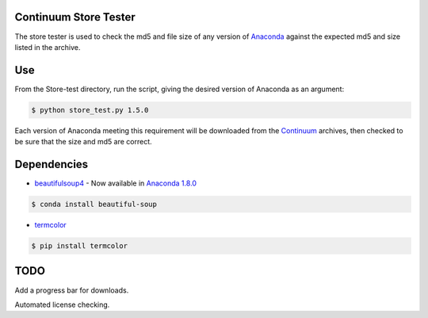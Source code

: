 ======================
Continuum Store Tester
======================

The store tester is used to check the md5 and file size of any version of `Anaconda <https://store.continuum.io/cshop/anaconda/>`_ against the expected md5 and size listed in the archive.

===
Use
===

From the Store-test directory, run the script, giving the desired version of Anaconda as an argument:

.. code-block:: bash

    $ python store_test.py 1.5.0

Each version of Anaconda meeting this requirement will be downloaded from the `Continuum <http://continuum.io>`_  archives, then checked to be sure that the size and md5 are correct.

============
Dependencies
============

* `beautifulsoup4 <http://www.crummy.com/software/BeautifulSoup/>`_ - Now available in `Anaconda 1.8.0 <https://store.continuum.io/cshop/anaconda/>`_

.. code-block:: bash

   $ conda install beautiful-soup
   
* `termcolor <https://pypi.python.org/pypi/termcolor>`_

.. code-block:: bash

   $ pip install termcolor

====
TODO
====

Add a progress bar for downloads.

Automated license checking.

